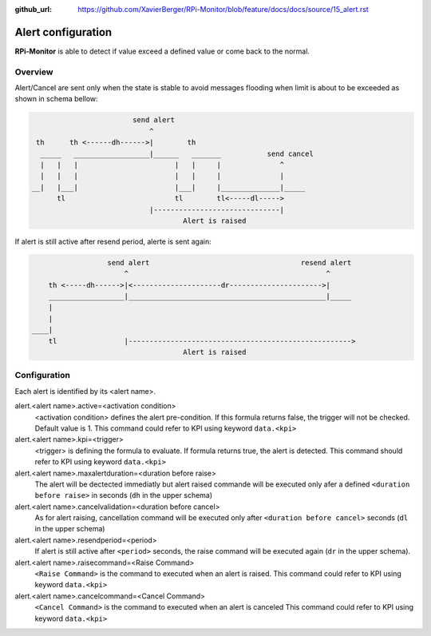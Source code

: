 :github_url: https://github.com/XavierBerger/RPi-Monitor/blob/feature/docs/docs/source/15_alert.rst

Alert configuration
===================
**RPi-Monitor** is able to detect if value exceed a defined value or come back
to the normal.

Overview
--------
Alert/Cancel are sent only when the state is stable to avoid messages
flooding when limit is about to be exceeded as shown in schema bellow:

.. code-block:: html

                          send alert
                              ^
   th      th <------dh------>|        th
    _____   __________________|______   _______           send cancel
    |   |   |                       |   |     |              ^
    |   |   |                       |   |     |              |
  __|   |___|                       |___|     |______________|_____
        tl                          tl        tl<-----dl----->
                              |------------------------------|
                                      Alert is raised

If alert is still active after resend period, alerte is sent again:

.. code-block:: html

                    send alert                                    resend alert
                        ^                                               ^
      th <-----dh------>|<---------------------dr---------------------->|
      __________________|_______________________________________________|_____
      |
      |
  ____|
      tl                |----------------------------------------------------->
                                      Alert is raised

Configuration
-------------

Each alert is identified by its <alert name>. 

alert.<alert name>.active=<activation condition>
  <activation condition> defines the alert pre-condition. If this formula
  returns false, the trigger will not be checked. Default value is 1.
  This command could refer to KPI using keyword ``data.<kpi>``

alert.<alert name>.kpi=<trigger>
  <trigger> is defining the formula to evaluate. If formula returns true, the
  alert is detected. This command should refer to KPI using keyword ``data.<kpi>``

alert.<alert name>.maxalertduration=<duration before raise>
  The alert will be dectected immediatly but alert raised commande will
  be executed only afer a defined ``<duration before raise>`` in seconds
  (``dh`` in the upper schema)

alert.<alert name>.cancelvalidation=<duration before cancel>
  As for alert raising, cancellation command will be executed only after
  ``<duration before cancel>`` seconds (``dl`` in the upper schema)

alert.<alert name>.resendperiod=<period>
  If alert is still active after ``<period>`` seconds, the raise command
  will be executed again (``dr`` in the upper schema).

alert.<alert name>.raisecommand=<Raise Command>
  ``<Raise Command>`` is the command to executed when an alert is raised.
  This command could refer to KPI using keyword ``data.<kpi>``

alert.<alert name>.cancelcommand=<Cancel Command>
  ``<Cancel Command>`` is the command to executed when an alert is canceled
  This command could refer to KPI using keyword ``data.<kpi>``

